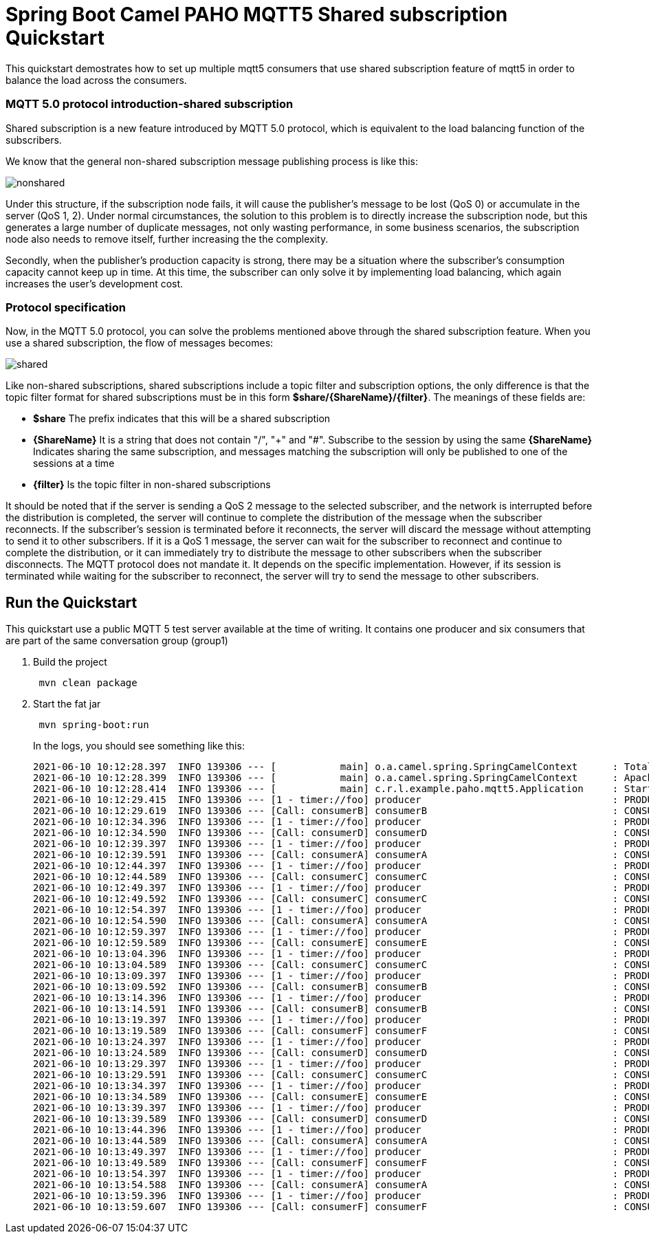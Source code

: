 = Spring Boot Camel PAHO MQTT5 Shared subscription Quickstart

This quickstart demostrates how to set up multiple mqtt5 consumers that use shared subscription feature of mqtt5 in order to balance the load across the consumers.

=== MQTT 5.0 protocol introduction-shared subscription
Shared subscription is a new feature introduced by MQTT 5.0 protocol, which is equivalent to the load balancing function of the subscribers.

We know that the general non-shared subscription message publishing process is like this:

[#img-nonshared]
image::imgs/nonshared.png[]

Under this structure, if the subscription node fails, it will cause the publisher's message to be lost (QoS 0) or accumulate in the server (QoS 1, 2). Under normal circumstances, the solution to this problem is to directly increase the subscription node, but this generates a large number of duplicate messages, not only wasting performance, in some business scenarios, the subscription node also needs to remove itself, further increasing the the complexity.

Secondly, when the publisher's production capacity is strong, there may be a situation where the subscriber's consumption capacity cannot keep up in time. At this time, the subscriber can only solve it by implementing load balancing, which again increases the user's development cost.

=== Protocol specification
Now, in the MQTT 5.0 protocol, you can solve the problems mentioned above through the shared subscription feature. When you use a shared subscription, the flow of messages becomes:

[#img-nonshared]
image::imgs/shared.png[]

Like non-shared subscriptions, shared subscriptions include a topic filter and subscription options, the only difference is that the topic filter format for shared subscriptions must be in this form *$share/{ShareName}/{filter}*. The meanings of these fields are:

* *$share* The prefix indicates that this will be a shared subscription
* *{ShareName}* It is a string that does not contain "/", "+" and "#". Subscribe to the session by using the same *{ShareName}* Indicates sharing the same subscription, and messages matching the subscription will only be published to one of the sessions at a time
* *{filter}* Is the topic filter in non-shared subscriptions

It should be noted that if the server is sending a QoS 2 message to the selected subscriber, and the network is interrupted before the distribution is completed, the server will continue to complete the distribution of the message when the subscriber reconnects. If the subscriber's session is terminated before it reconnects, the server will discard the message without attempting to send it to other subscribers. If it is a QoS 1 message, the server can wait for the subscriber to reconnect and continue to complete the distribution, or it can immediately try to distribute the message to other subscribers when the subscriber disconnects. The MQTT protocol does not mandate it. It depends on the specific implementation. However, if its session is terminated while waiting for the subscriber to reconnect, the server will try to send the message to other subscribers.


== Run the Quickstart

This quickstart use a public MQTT 5 test server available at the time of writing.
It contains one producer and six consumers that are part of the same conversation group (group1)


. Build the project
+
....
 mvn clean package
....

. Start the fat jar
+
....
 mvn spring-boot:run
....
+
In the logs, you should see something like this:
+
....
2021-06-10 10:12:28.397  INFO 139306 --- [           main] o.a.camel.spring.SpringCamelContext      : Total 7 routes, of which 7 are started
2021-06-10 10:12:28.399  INFO 139306 --- [           main] o.a.camel.spring.SpringCamelContext      : Apache Camel 2.23.2.fuse-790045 (CamelContext: camel-1) started in 6.482 seconds
2021-06-10 10:12:28.414  INFO 139306 --- [           main] c.r.l.example.paho.mqtt5.Application     : Started Application in 7.442 seconds (JVM running for 7.619)
2021-06-10 10:12:29.415  INFO 139306 --- [1 - timer://foo] producer                                 : PRODUCER   - MESSAGE: 0 - hello world
2021-06-10 10:12:29.619  INFO 139306 --- [Call: consumerB] consumerB                                : CONSUMER B - MESSAGE: 0 - hello world
2021-06-10 10:12:34.396  INFO 139306 --- [1 - timer://foo] producer                                 : PRODUCER   - MESSAGE: 1 - hello world
2021-06-10 10:12:34.590  INFO 139306 --- [Call: consumerD] consumerD                                : CONSUMER D - MESSAGE: 1 - hello world
2021-06-10 10:12:39.397  INFO 139306 --- [1 - timer://foo] producer                                 : PRODUCER   - MESSAGE: 2 - hello world
2021-06-10 10:12:39.591  INFO 139306 --- [Call: consumerA] consumerA                                : CONSUMER A - MESSAGE: 2 - hello world
2021-06-10 10:12:44.397  INFO 139306 --- [1 - timer://foo] producer                                 : PRODUCER   - MESSAGE: 3 - hello world
2021-06-10 10:12:44.589  INFO 139306 --- [Call: consumerC] consumerC                                : CONSUMER C - MESSAGE: 3 - hello world
2021-06-10 10:12:49.397  INFO 139306 --- [1 - timer://foo] producer                                 : PRODUCER   - MESSAGE: 4 - hello world
2021-06-10 10:12:49.592  INFO 139306 --- [Call: consumerC] consumerC                                : CONSUMER C - MESSAGE: 4 - hello world
2021-06-10 10:12:54.397  INFO 139306 --- [1 - timer://foo] producer                                 : PRODUCER   - MESSAGE: 5 - hello world
2021-06-10 10:12:54.590  INFO 139306 --- [Call: consumerA] consumerA                                : CONSUMER A - MESSAGE: 5 - hello world
2021-06-10 10:12:59.397  INFO 139306 --- [1 - timer://foo] producer                                 : PRODUCER   - MESSAGE: 6 - hello world
2021-06-10 10:12:59.589  INFO 139306 --- [Call: consumerE] consumerE                                : CONSUMER E - MESSAGE: 6 - hello world
2021-06-10 10:13:04.396  INFO 139306 --- [1 - timer://foo] producer                                 : PRODUCER   - MESSAGE: 7 - hello world
2021-06-10 10:13:04.589  INFO 139306 --- [Call: consumerC] consumerC                                : CONSUMER C - MESSAGE: 7 - hello world
2021-06-10 10:13:09.397  INFO 139306 --- [1 - timer://foo] producer                                 : PRODUCER   - MESSAGE: 8 - hello world
2021-06-10 10:13:09.592  INFO 139306 --- [Call: consumerB] consumerB                                : CONSUMER B - MESSAGE: 8 - hello world
2021-06-10 10:13:14.396  INFO 139306 --- [1 - timer://foo] producer                                 : PRODUCER   - MESSAGE: 9 - hello world
2021-06-10 10:13:14.591  INFO 139306 --- [Call: consumerB] consumerB                                : CONSUMER B - MESSAGE: 9 - hello world
2021-06-10 10:13:19.397  INFO 139306 --- [1 - timer://foo] producer                                 : PRODUCER   - MESSAGE: 10 - hello world
2021-06-10 10:13:19.589  INFO 139306 --- [Call: consumerF] consumerF                                : CONSUMER F - MESSAGE: 10 - hello world
2021-06-10 10:13:24.397  INFO 139306 --- [1 - timer://foo] producer                                 : PRODUCER   - MESSAGE: 11 - hello world
2021-06-10 10:13:24.589  INFO 139306 --- [Call: consumerD] consumerD                                : CONSUMER D - MESSAGE: 11 - hello world
2021-06-10 10:13:29.397  INFO 139306 --- [1 - timer://foo] producer                                 : PRODUCER   - MESSAGE: 12 - hello world
2021-06-10 10:13:29.591  INFO 139306 --- [Call: consumerC] consumerC                                : CONSUMER C - MESSAGE: 12 - hello world
2021-06-10 10:13:34.397  INFO 139306 --- [1 - timer://foo] producer                                 : PRODUCER   - MESSAGE: 13 - hello world
2021-06-10 10:13:34.589  INFO 139306 --- [Call: consumerE] consumerE                                : CONSUMER E - MESSAGE: 13 - hello world
2021-06-10 10:13:39.397  INFO 139306 --- [1 - timer://foo] producer                                 : PRODUCER   - MESSAGE: 14 - hello world
2021-06-10 10:13:39.589  INFO 139306 --- [Call: consumerD] consumerD                                : CONSUMER D - MESSAGE: 14 - hello world
2021-06-10 10:13:44.396  INFO 139306 --- [1 - timer://foo] producer                                 : PRODUCER   - MESSAGE: 15 - hello world
2021-06-10 10:13:44.589  INFO 139306 --- [Call: consumerA] consumerA                                : CONSUMER A - MESSAGE: 15 - hello world
2021-06-10 10:13:49.397  INFO 139306 --- [1 - timer://foo] producer                                 : PRODUCER   - MESSAGE: 16 - hello world
2021-06-10 10:13:49.589  INFO 139306 --- [Call: consumerF] consumerF                                : CONSUMER F - MESSAGE: 16 - hello world
2021-06-10 10:13:54.397  INFO 139306 --- [1 - timer://foo] producer                                 : PRODUCER   - MESSAGE: 17 - hello world
2021-06-10 10:13:54.588  INFO 139306 --- [Call: consumerA] consumerA                                : CONSUMER A - MESSAGE: 17 - hello world
2021-06-10 10:13:59.396  INFO 139306 --- [1 - timer://foo] producer                                 : PRODUCER   - MESSAGE: 18 - hello world
2021-06-10 10:13:59.607  INFO 139306 --- [Call: consumerF] consumerF                                : CONSUMER F - MESSAGE: 18 - hello world
....

